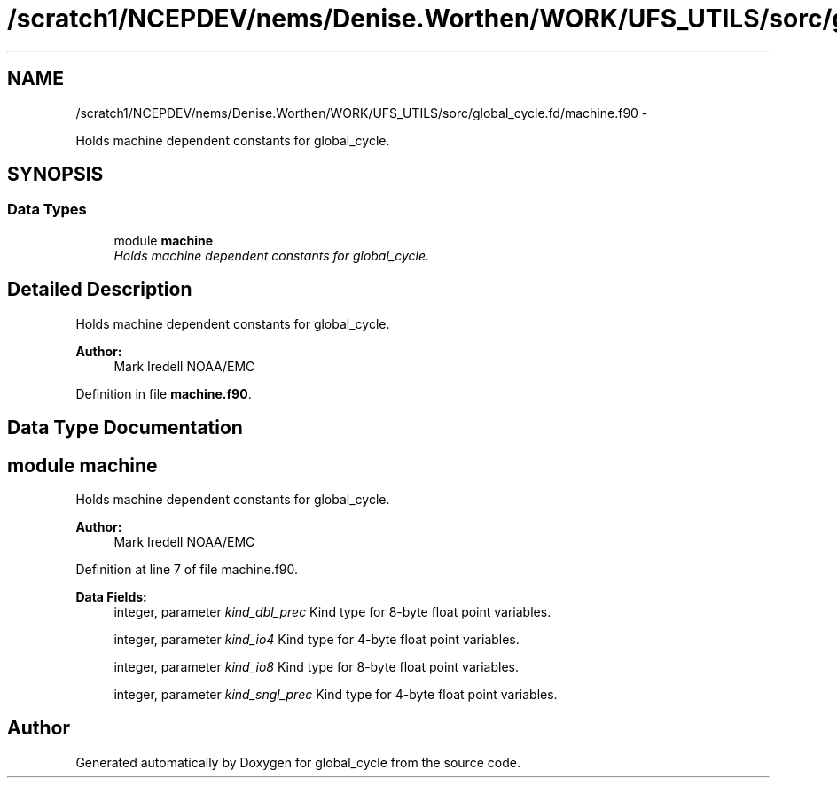 .TH "/scratch1/NCEPDEV/nems/Denise.Worthen/WORK/UFS_UTILS/sorc/global_cycle.fd/machine.f90" 3 "Mon Mar 18 2024" "Version 1.13.0" "global_cycle" \" -*- nroff -*-
.ad l
.nh
.SH NAME
/scratch1/NCEPDEV/nems/Denise.Worthen/WORK/UFS_UTILS/sorc/global_cycle.fd/machine.f90 \- 
.PP
Holds machine dependent constants for global_cycle\&.  

.SH SYNOPSIS
.br
.PP
.SS "Data Types"

.in +1c
.ti -1c
.RI "module \fBmachine\fP"
.br
.RI "\fIHolds machine dependent constants for global_cycle\&. \fP"
.in -1c
.SH "Detailed Description"
.PP 
Holds machine dependent constants for global_cycle\&. 


.PP
\fBAuthor:\fP
.RS 4
Mark Iredell NOAA/EMC 
.RE
.PP

.PP
Definition in file \fBmachine\&.f90\fP\&.
.SH "Data Type Documentation"
.PP 
.SH "module machine"
.PP 
Holds machine dependent constants for global_cycle\&. 


.PP
\fBAuthor:\fP
.RS 4
Mark Iredell NOAA/EMC 
.RE
.PP

.PP
Definition at line 7 of file machine\&.f90\&.
.PP
\fBData Fields:\fP
.RS 4
integer, parameter \fIkind_dbl_prec\fP Kind type for 8-byte float point variables\&. 
.br
.PP
integer, parameter \fIkind_io4\fP Kind type for 4-byte float point variables\&. 
.br
.PP
integer, parameter \fIkind_io8\fP Kind type for 8-byte float point variables\&. 
.br
.PP
integer, parameter \fIkind_sngl_prec\fP Kind type for 4-byte float point variables\&. 
.br
.PP
.RE
.PP
.SH "Author"
.PP 
Generated automatically by Doxygen for global_cycle from the source code\&.
